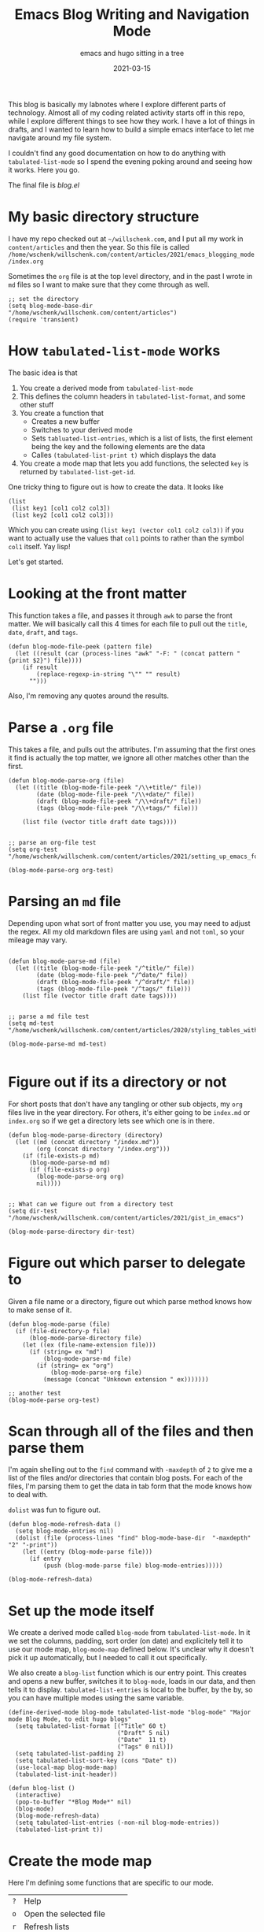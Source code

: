 #+title: Emacs Blog Writing and Navigation Mode
#+subtitle: emacs and hugo sitting in a tree
#+tags[]: emacs, hugo, elisp, tabulated-list-mode
#+date: 2021-03-15
#+aliases[]: /articles/2021/emacs_blogging_mode

This blog is basically my labnotes where I explore different parts of
technology.  Almost all of my coding related activity starts off in
this repo, while I explore different things to see how they work.  I
have a lot of things in drafts, and I wanted to learn how to build a
simple emacs interface to let me navigate around my file system.

I couldn't find any good documentation on how to do anything with
=tabulated-list-mode= so I spend the evening poking around and seeing
how it works.  Here you go.

The final file is [[blog.el]]

* My basic directory structure

I have my repo checked out at =~/willschenk.com=, and I put all my work
in =content/articles= and then the year.  So this file is called
=/home/wschenk/willschenk.com/content/articles/2021/emacs_blogging_mode/index.org=

Sometimes the =org= file is at the top level directory, and in the past
I wrote in =md= files so I want to make sure that they come through as
well.

#+begin_src elisp :tangle blog.el
  ;; set the directory
  (setq blog-mode-base-dir "/home/wschenk/willschenk.com/content/articles")
  (require 'transient)
#+end_src

* How =tabulated-list-mode= works

The basic idea is that

1. You create a derived mode from =tabulated-list-mode=
2. This defines the column headers in =tabulated-list-format=, and some
   other stuff
3. You create a function that
   - Creates a new buffer
   - Switches to your derived mode
   - Sets =tabluated-list-entries=, which is a list of lists, the first
     element being the key and the following elements are the data
   - Calles =(tabulated-list-print t)= which displays the data
4. You create a mode map that lets you add functions, the selected =key=
   is returned by =tabulated-list-get-id=.

One tricky thing to figure out is how to create the data.  It looks like

#+begin_src elisp
   (list
    (list key1 [col1 col2 col3])
    (list key2 [col1 col2 col3]))
#+end_src

Which you can create using =(list key1 (vector col1 col2 col3))= if you
want to actually use the values that =col1= points to rather than the
symbol =col1= itself. Yay lisp!

Let's get started.

* Looking at the front matter

This function takes a file, and passes it through =awk= to parse the
front matter.  We will basically call this 4 times for each file to
pull out the =title=, =date=, =draft=, and =tags=.

#+begin_src elisp :tangle blog.el
  (defun blog-mode-file-peek (pattern file)
    (let ((result (car (process-lines "awk" "-F: " (concat pattern " {print $2}") file))))
      (if result
          (replace-regexp-in-string "\"" "" result)
        "")))
#+end_src

Also, I'm removing any quotes around the results.

* Parse a =.org= file

This takes a file, and pulls out the attributes.  I'm assuming that
the first ones it find is actually the top matter, we ignore all other
matches other than the first.

#+begin_src elisp :tangle blog.el
  (defun blog-mode-parse-org (file)
    (let ((title (blog-mode-file-peek "/\\+title/" file))
          (date (blog-mode-file-peek "/\\+date/" file))
          (draft (blog-mode-file-peek "/\\+draft/" file))
          (tags (blog-mode-file-peek "/\\+tags/" file)))
    
      (list file (vector title draft date tags))))

#+end_src

#+begin_src elisp
  ;; parse an org-file test
  (setq org-test "/home/wschenk/willschenk.com/content/articles/2021/setting_up_emacs_for_typescript_development.org")

  (blog-mode-parse-org org-test)
#+end_src

* Parsing an =md= file

Depending upon what sort of front matter you use, you may need to
adjust the regex.  All my old markdown files are using =yaml= and not
=toml=, so your mileage may vary.

#+begin_src elisp :tangle blog.el

  (defun blog-mode-parse-md (file)
    (let ((title (blog-mode-file-peek "/^title/" file))
          (date (blog-mode-file-peek "/^date/" file))
          (draft (blog-mode-file-peek "/^draft/" file))
          (tags (blog-mode-file-peek "/^tags/" file)))
      (list file (vector title draft date tags))))

#+end_src

#+begin_src elisp
  ;; parse a md file test
  (setq md-test "/home/wschenk/willschenk.com/content/articles/2020/styling_tables_with_hugo.md")

  (blog-mode-parse-md md-test)

#+end_src

* Figure out if its a directory or not

For short posts that don't have any tangling or other sub objects, my
=org= files live in the year directory.  For others, it's either going
to be =index.md= or =index.org= so if we get a directory lets see which
one is in there.

#+begin_src elisp :tangle blog.el
  (defun blog-mode-parse-directory (directory)
    (let ((md (concat directory "/index.md"))
          (org (concat directory "/index.org")))
      (if (file-exists-p md)
        (blog-mode-parse-md md)
        (if (file-exists-p org)
          (blog-mode-parse-org org)
          nil))))

#+end_src

#+begin_src elisp
  ;; What can we figure out from a directory test
  (setq dir-test "/home/wschenk/willschenk.com/content/articles/2021/gist_in_emacs")

  (blog-mode-parse-directory dir-test)
#+end_src

* Figure out which parser to delegate to

Given a file name or a directory, figure out which parse method knows
how to make sense of it.

#+begin_src elisp :tangle blog.el
  (defun blog-mode-parse (file)
    (if (file-directory-p file)
        (blog-mode-parse-directory file)
      (let ((ex (file-name-extension file)))
        (if (string= ex "md")
            (blog-mode-parse-md file)
          (if (string= ex "org")
              (blog-mode-parse-org file)
            (message (concat "Unknown extension " ex)))))))
#+end_src

#+begin_src elisp
  ;; another test
  (blog-mode-parse org-test)  
#+end_src

* Scan through all of the files and then parse them

I'm again shelling out to the =find= command with =-maxdepth= of =2= to give
me a list of the files and/or directories that contain blog posts.
For each of the files, I'm parsing them to get the data in tab form
that the mode knows how to deal with.

=dolist= was fun to figure out.

#+begin_src elisp :tangle blog.el
  (defun blog-mode-refresh-data ()
    (setq blog-mode-entries nil)
    (dolist (file (process-lines "find" blog-mode-base-dir  "-maxdepth" "2" "-print"))
      (let ((entry (blog-mode-parse file)))
        (if entry
            (push (blog-mode-parse file) blog-mode-entries)))))
#+end_src

#+begin_src elisp
  (blog-mode-refresh-data)
#+end_src

#+RESULTS:

* Set up the mode itself

We create a derived mode called =blog-mode= from =tabulated-list-mode=.
In it we set the columns, padding, sort order (on date) and
explicitely tell it to use our mode map, =blog-mode-map= defined below.
It's unclear why it doesn't pick it up automatically, but I needed to
call it out specifically.

We also create a =blog-list= function which is our entry point.  This
creates and opens a new buffer, switches it to =blog-mode=, loads in our
data, and then tells it to display.  =tabulated-list-entries= is local
to the buffer, by the by, so you can have multiple modes using the
same variable.

#+begin_src elisp :tangle blog.el
  (define-derived-mode blog-mode tabulated-list-mode "blog-mode" "Major mode Blog Mode, to edit hugo blogs"
    (setq tabulated-list-format [("Title" 60 t)
                                 ("Draft" 5 nil)
                                 ("Date"  11 t)
                                 ("Tags" 0 nil)])
    (setq tabulated-list-padding 2)
    (setq tabulated-list-sort-key (cons "Date" t))
    (use-local-map blog-mode-map)
    (tabulated-list-init-header))

  (defun blog-list ()
    (interactive)
    (pop-to-buffer "*Blog Mode*" nil)
    (blog-mode)
    (blog-mode-refresh-data)
    (setq tabulated-list-entries (-non-nil blog-mode-entries))
    (tabulated-list-print t))
#+end_src

* Create the mode map

Here I'm defining some functions that are specific to our mode.

#+ATTR_HTML: :class table table-striped
| =?= | Help                      |
| =o= | Open the selected file    |
| =r= | Refresh lists             |
| =d= | Only show drafts          |
| =p= | Only show published posts |
| =a= | Show all posts            |
| =c= | Create a new post         |
| =s= | Start the hugo process    |

For fun I also created a =transient= popup which shows all of this.

#+begin_src elisp :tangle blog.el
  (defvar blog-mode-map nil "keymap for blog-mode")

  (setq blog-mode-map (make-sparse-keymap))

  (define-key blog-mode-map (kbd "?") 'blog-mode-help)
  (define-key blog-mode-map (kbd "o") 'blog-mode-open)
  (define-key blog-mode-map (kbd "<return>") 'blog-mode-open)
  (define-key blog-mode-map (kbd "d") 'blog-mode-drafts)
  (define-key blog-mode-map (kbd "a") 'blog-mode-all)
  (define-key blog-mode-map (kbd "p") 'blog-mode-published)
  (define-key blog-mode-map (kbd "r") 'blog-mode-refresh-all)
  (define-key blog-mode-map (kbd "c") 'blog-mode-make-draft)
  (define-key blog-mode-map (kbd "s") 'blog-mode-start-hugo)
  (define-key blog-mode-map (kbd "RET") 'blog-mode-open)

  (transient-define-prefix blog-mode-help ()
    "Help transient for blog mode."
    ["Blog mode help"
     ("o" "Open" blog-mode-open)
     ("d" "Drafts" blog-mode-drafts)
     ("a" "All" blog-mode-all)
     ("p" "Published" blog-mode-published)
     ("r" "Refresh" blog-mode-refresh-all)
     ("c" "Create post" blog-mode-make-draft)
     ("s" "Start hugo" blog-mode-start-hugo)
     ])
#+end_src

* Actions: open

I set the key to be the filename, so =(find-file
(tabulated-list-get-id))= opens the file.

#+begin_src elisp :tangle blog.el
  (defun blog-mode-open ()
    (interactive)
    (find-file (tabulated-list-get-id)))
#+end_src

* Actions: All/Published/Drafts

These functions filter the =blog-mode-entries= variable to filter what
is displayed.  I'm not sure how I feel about calling
=tabulated-list-print= each time but it seems to work.

#+begin_src elisp :tangle blog.el
  (defun blog-mode-refresh-all ()
    (interactive)
    (progn
      (blog-mode-refresh-data)
      (setq tabulated-list-entries (-non-nil blog-mode-entries))
      (tabulated-list-print t)))

  (defun blog-mode-all () 
    (interactive)
    (progn
      (setq tabulated-list-entries (-non-nil blog-mode-entries))
      (tabulated-list-print t)))

  (defun blog-mode-drafts () 
    (interactive)
    (progn
      (setq tabulated-list-entries 
            (-filter (lambda (x)
                       (string= "true"
                                (aref (car (cdr x)) 1))) (-non-nil blog-mode-entries)))
      (tabulated-list-print t)))

  (defun blog-mode-published () 
    (interactive)
    (progn
      (setq tabulated-list-entries 
            (-filter (lambda (x)
                       (string= ""
                                (aref (car (cdr x)) 1))) blog-mode-entries)))
      (tabulated-list-print t))
#+end_src

* Actions: create a new post

I like my urls to be the same as the title, so the first function here
normalizes the title to fit in the filesystem.  I've forgotten where I
copied this code from, by thank you internet.

I have two types of posts.  "mini" which just means its a standalone
file, and a full post, which is in a directory.  I also turn on
automatic =org-babel-tangle= on save, which I set as a local org
variable.

#+begin_src elisp :tangle blog.el
  (defun string-title-to-filename (str)
    "FooBar => foo_bar"
    (let ((case-fold-search nil))
      (setq str (replace-regexp-in-string "\\([a-z0-9]\\)\\([A-Z]\\)" "\\1_\\2" str))
      (setq str (replace-regexp-in-string "\\([A-Z]+\\)\\([A-Z][a-z]\\)" "\\1_\\2" str))
      (setq str (replace-regexp-in-string "-" "_" str)) ; FOO-BAR => FOO_BAR
      (setq str (replace-regexp-in-string "_+" "_" str))
      (setq str (replace-regexp-in-string " " "_" str))
      (downcase str)))

  (defun blog-mode-make-draft ()
    "Little function to create a org file inside of the blog"
    (interactive)
    (let* (
           (mini (yes-or-no-p "Mini post? "))
           (title (read-from-minibuffer "Title: "))
           (year (format-time-string "%Y"))
           (filename (string-title-to-filename title))
           (rootpath (concat blog-mode-base-dir "/" year "/" filename))
           (path (if mini (concat rootpath ".org") (concat rootpath "/index.org")))
           )
      (set-buffer (find-file path))
      (insert "#+title: " title "\n")
      (insert "#+date: " (format-time-string "%Y-%m-%d") "\n")
      (insert "#+draft: true\n")
      (unless mini
        (insert "\n* References\n# Local Variables:\n# eval: (add-hook 'after-save-hook (lambda ()(org-babel-tangle)) nil t)\n# End:\n"))
      )
    )

#+end_src

* Action: Start hugo

This is probably too particular for my machine, since I run hugo
inside of a docker container so I need to start it with a script, but
this function starts hugo if it isn't running, then waits 5 seconds to
call =xdg-open= to bring it up in the browser.

#+begin_src elisp :tangle blog.el
  (defun blog-mode-start-hugo ()
    "Starts up a hugo watch process"
    (interactive)
    (let* (
           (default-directory "/home/wschenk/willschenk.com")
           (height (/ (frame-total-lines) 3))
           (name "*shell hugo process"))
      (delete-other-windows)
      (split-window-vertically (- height))
      (other-window 1)
      (switch-to-buffer name)
      (unless (get-buffer-process name)
        (async-shell-command "cd /home/wschenk/willschenk.com;./dev.sh" name))
      (async-shell-command "sleep 5;xdg-open http://localhost:1313" (get-buffer "*hugo web opener*"))))
#+end_src

* Plug it in

#+begin_src elisp :tangle blog.el
(global-set-key (kbd "C-c d") 'blog-list)

#+end_src

* Conclusion

I couldn't find any good tutorials on how to write an emacs mode to
interact with my system, so I thought I should write one.  I think
there's probably something on YouTube but it didn't show up in any
search algorithms so hopefully this is helpful.

* References

1. https://pagefault.se/post/lets-build-docker-mode-part-1/
2. https://www.gnu.org/software/emacs/manual/html_node/elisp/File-Name-Components.html#File-Name-Components
3. http://lgmoneda.github.io/2017/03/15/elisp-summary.html#loops
4. http://ergoemacs.org/emacs/elisp_vector.html
5. https://stackoverflow.com/questions/2234860/lisp-filter-out-results-from-list-not-matching-predicate
6. https://vallyscode.github.io/posts/tabulated-list-mode/
   
# Local Variables:
# eval: (add-hook 'after-save-hook (lambda ()(org-babel-tangle)) nil t)
# End:

